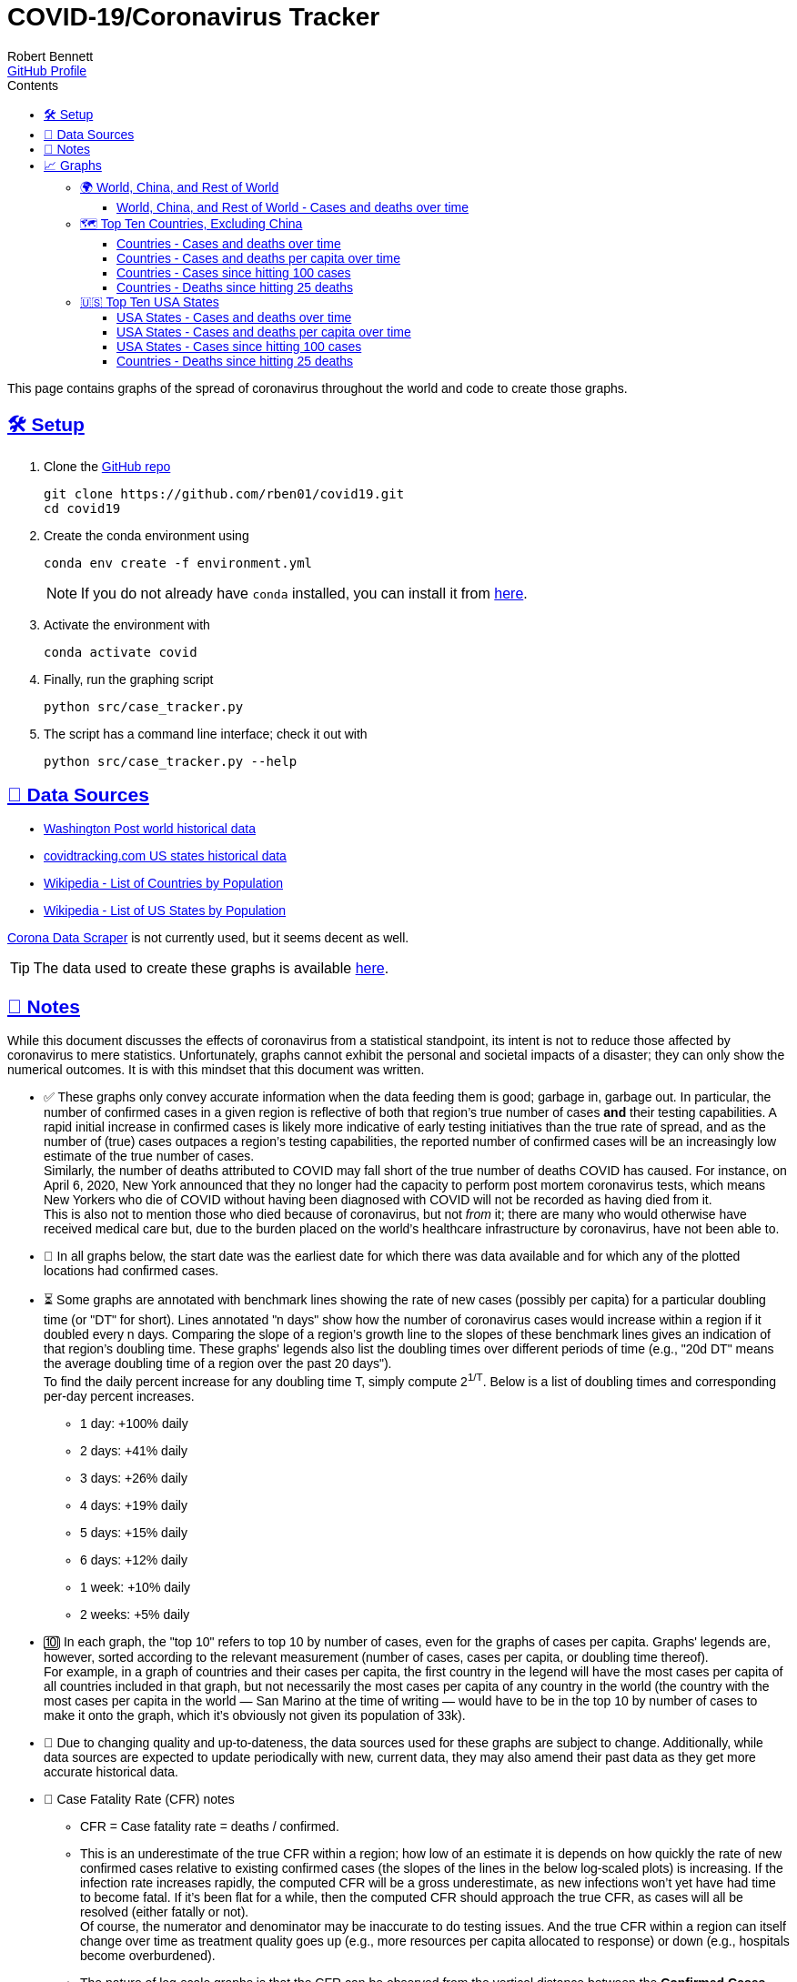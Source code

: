 = COVID-19/Coronavirus Tracker
:author: Robert Bennett
:github-profile: https://github.com/rben01
:github-repo: {github-profile}/covid19
:email: {github-profile}[GitHub Profile]
:description: Several graphs showing how coronavirus has spread throughout the world, individual countries, and individual USA states. The "Notes" section provides some background info and caveats for these graphs.
:keywords: coronavirus, covid, covid-19, pandemic, visualization, graph
:hide-uri-scheme:
:favicon: ./SARS-CoV-2_favicon.png
:sectlinks:
:toc: left
:toc-placement: auto
:toc-title: Contents
:toclevels: 4
:over-time: over time
:stylesheet: ./styles/clean.css
:linkcss!:
:icons: font
ifdef::env-github[]
:tip-caption: :bulb:
:note-caption: :information_source:
:data-table-source: link:data/data_table.csv
:fig-dir: ./docs/figures
endif::[]
ifndef::env-github[]
:data-table-source: {github-repo}/blob/master/data/data_table.csv
:fig-dir: ./figures
endif::[]
:world: World, China, and Rest of World
:countries: Countries
:usa-states: USA States
:cases-deaths-count-raw: Cases and deaths
:cases-deaths-per-cap: Cases and deaths per capita
:cases-deaths-count-raw-over-time: Cases and deaths {over-time}
:cases-deaths-per-cap-over-time: Cases and deaths per capita {over-time}
:cases-since-100: Cases since hitting 100 cases
:deaths-since-25: Deaths since hitting 25 deaths
:sep: {sp}-{sp}
:total-count-dir: Total_cases
:per-capita-dir: Per_capita
:fixed-date-dir: From_fixed_date
:since-outbreak-dir: From_local_spread_start
:stage-all-dir: Stage_All
:stage-confirmed-dir: Stage_Confirmed
:stage-death-dir: Stage_Death
:img-world: world.png
:img-countries: countries_wo_china.png
:img-usa-states: states.png
:img-opts: width=750
:title-world-cases-deaths-over-time: {world}{sep}{cases-deaths-count-raw-over-time}
:title-countries-cases-deaths-count-raw-over-time: {countries}{sep}{cases-deaths-count-raw-over-time}
:title-countries-cases-deaths-per-capita: {countries}{sep}{cases-deaths-per-cap-over-time}
:title-countries-cases-since-100: {countries}{sep}{cases-since-100}
:title-countries-deaths-since-25: {countries}{sep}{deaths-since-25}
:title-usa-states-cases-deaths-count-raw-over-time: {usa-states}{sep}{cases-deaths-count-raw-over-time}
:title-usa-states-cases-deaths-per-capita: {usa-states}{sep}{cases-deaths-per-cap-over-time}
:title-usa-states-cases-since-100: {usa-states}{sep}{cases-since-100}
:title-usa-states-deaths-since-25: {usa-states}{sep}{deaths-since-25}

ifndef::env-github[]
[pass]
++++
<style>
body { font-family: sans-serif !important; }
</style>
++++
endif::[]


[.lead]
This page contains graphs of the spread of coronavirus throughout the world and code to create those graphs.

ifdef::env-github[]
__Read this page as a standalone webpage https://rben01.github.io/covid19/[here].__
endif::[]



// '''

// toc::[]

// '''

[[sect-setup]]
== 🛠 Setup

. Clone the {github-repo}[GitHub repo]
+
[bash]
----
git clone https://github.com/rben01/covid19.git
cd covid19
----

. Create the conda environment using
+
--
[source,bash]
conda env create -f environment.yml

NOTE: If you do not already have `conda` installed, you can install it from https://www.anaconda.com/distribution/[here].
--

. Activate the environment with
[source,bash]
conda activate covid

. Finally, run the graphing script
[source,bash]
python src/case_tracker.py

. The script has a command line interface; check it out with
[source,bash]
python src/case_tracker.py --help

[[sect-data-sources]]
== 💾 Data Sources


* https://www.washingtonpost.com/graphics/2020/world/mapping-spread-new-coronavirus/data/clean/world-daily-historical.csv[Washington Post world historical data]
* https://covidtracking.com/api/states/daily.csv[covidtracking.com US states historical data]
* https://en.wikipedia.org/wiki/List_of_countries_and_dependencies_by_population[Wikipedia - List of Countries by Population]
* https://en.wikipedia.org/wiki/List_of_states_and_territories_of_the_United_States_by_population[Wikipedia - List of US States by Population]


****
https://coronadatascraper.com/#home[Corona Data Scraper] is not currently used, but it seems decent as well. +
****

TIP: The data used to create these graphs is available {data-table-source}[here].

[[sect-notes]]
== 📓 Notes
****
While this document discusses the effects of coronavirus from a statistical standpoint, its intent is not to reduce those affected by coronavirus to mere statistics. Unfortunately, graphs cannot exhibit the personal and societal impacts of a disaster; they can only show the numerical outcomes. It is with this mindset that this document was written.
****

[options="compact"]
* ✅ These graphs only convey accurate information when the data feeding them is good; garbage in, garbage out. In particular, the number of confirmed cases in a given region is reflective of both that region's true number of cases *and* their testing capabilities. A rapid initial increase in confirmed cases is likely more indicative of early testing initiatives than the true rate of spread, and as the number of (true) cases outpaces a region's testing capabilities, the reported number of confirmed cases will be an increasingly low estimate of the true number of cases. +
Similarly, the number of deaths attributed to COVID may fall short of the true number of deaths COVID has caused. For instance, on April 6, 2020, New York announced that they no longer had the capacity to perform post mortem coronavirus tests, which means New Yorkers who die of COVID without having been diagnosed with COVID will not be recorded as having died from it. +
This is also not to mention those who died because of coronavirus, but not _from_ it; there are many who would otherwise have received medical care but, due to the burden placed on the world's healthcare infrastructure by coronavirus, have not been able to.
* 📅 In all graphs below, the start date was the earliest date for which there was data available and for which any of the plotted locations had confirmed cases.
* ⏳ Some graphs are annotated with benchmark lines showing the rate of new cases (possibly per capita) for a particular doubling time (or "DT" for short). Lines annotated "n days" show how the number of coronavirus cases would increase within a region if it doubled every n days. Comparing the slope of a region's growth line to the slopes of these benchmark lines gives an indication of that region's doubling time. These graphs' legends also list the doubling times over different periods of time (e.g., "20d DT" means the average doubling time of a region over the past 20 days"). +
To find the daily percent increase for any doubling time T, simply compute 2^1/T^. Below is a list of doubling times and corresponding per-day percent increases.
** 1 day: +100% daily
** 2 days: +41% daily
** 3 days: +26% daily
** 4 days: +19% daily
** 5 days: +15% daily
** 6 days: +12% daily
** 1 week: +10% daily
** 2 weeks: +5% daily
* 🔟 In each graph, the "top 10" refers to top 10 by number of cases, even for the graphs of cases per capita. Graphs' legends are, however, sorted according to the relevant measurement (number of cases, cases per capita, or doubling time thereof). +
For example, in a graph of countries and their cases per capita, the first country in the legend will have the most cases per capita of all countries included in that graph, but not necessarily the most cases per capita of any country in the world (the country with the most cases per capita in the world — San Marino at the time of writing — would have to be in the top 10 by number of cases to make it onto the graph, which it's obviously not given its population of 33k).
* 🔄 Due to changing quality and up-to-dateness, the data sources used for these graphs are subject to change. Additionally, while data sources are expected to update periodically with new, current data, they may also amend their past data as they get more accurate historical data.

* 📝 Case Fatality Rate (CFR) notes

** CFR = Case fatality rate = deaths / confirmed.
** This is an underestimate of the true CFR within a region; how low of an estimate it is depends on how quickly the rate of new confirmed cases relative to existing confirmed cases (the slopes of the lines in the below log-scaled plots) is increasing. If the infection rate increases rapidly, the computed CFR will be a gross underestimate, as new infections won't yet have had time to become fatal. If it's been flat for a while, then the computed CFR should approach the true CFR, as cases will all be resolved (either fatally or not). +
Of course, the numerator and denominator may be inaccurate to do testing issues. And the true CFR within a region can itself change over time as treatment quality goes up (e.g., more resources per capita allocated to response) or down (e.g., hospitals become overburdened).
** The nature of log-scale graphs is that the CFR can be observed from the vertical distance between the *Confirmed Cases* and *Deaths* lines for a given country — the larger the distance, the lower the CFR. (The computed CFR is roughly 1/2^distance^; again this will be an underestimate.)

[[sect-graphs]]
== 📈 Graphs

[[graphs-world-china-row]]
=== 🌍 {world}

[[world-china-row-cases-deaths]]
==== {title-world-cases-deaths-over-time}

image:{fig-dir}/{total-count-dir}/{fixed-date-dir}/{stage-all-dir}/{img-world}["{title-world-cases-deaths-over-time}",{img-opts},title="{title-world-cases-deaths-over-time}"]

[[graphs-top-ten-countries-no-china]]
=== 🗺 Top Ten Countries, Excluding China

[[top-ten-countries-no-china-cases-deaths-total]]
==== {title-countries-cases-deaths-count-raw-over-time}

image:{fig-dir}/{total-count-dir}/{fixed-date-dir}/{stage-all-dir}/{img-countries}["{title-countries-cases-deaths-count-raw-over-time}",{img-opts},title="{title-countries-cases-deaths-count-raw-over-time}"]

[[top-ten-countries-no-china-cases-deaths-per-capita]]
==== {title-countries-cases-deaths-per-capita}

image:{fig-dir}/{per-capita-dir}/{fixed-date-dir}/{stage-all-dir}/{img-countries}["{title-countries-cases-deaths-per-capita}",{img-opts},title="{title-countries-cases-deaths-per-capita}"]

[[top-ten-countries-no-china-cases-since]]
==== {title-countries-cases-since-100}

image:{fig-dir}/{total-count-dir}/{since-outbreak-dir}/{stage-confirmed-dir}/{img-countries}["{title-countries-cases-since-100}",{img-opts},title="{title-countries-cases-since-100}"]

[[top-ten-countries-no-china-deaths-since]]
==== {title-countries-deaths-since-25}

image:{fig-dir}/{total-count-dir}/{since-outbreak-dir}/{stage-death-dir}/{img-countries}["{title-countries-deaths-since-25}",{img-opts},title="{title-countries-deaths-since-25}"]


[[graphs-usa-top-states]]
=== 🇺🇸 Top Ten USA States

[[usa-top-states-cases-deaths-total]]
==== {title-usa-states-cases-deaths-count-raw-over-time}

image:{fig-dir}/{total-count-dir}/{fixed-date-dir}/{stage-all-dir}/{img-usa-states}["{title-usa-states-cases-deaths-count-raw-over-time}",{img-opts},title="{title-usa-states-cases-deaths-count-raw-over-time}"]

[[usa-top-states-cases-deaths-per-capita]]
==== {title-usa-states-cases-deaths-per-capita}

image:{fig-dir}/{per-capita-dir}/{fixed-date-dir}/{stage-all-dir}/{img-usa-states}[{title-countries-cases-deaths-per-capita},{img-opts},title="{title-usa-states-cases-deaths-per-capita}"]

[[usa-top-states-cases-since]]
==== {title-usa-states-cases-since-100}

image:{fig-dir}/{total-count-dir}/{since-outbreak-dir}/{stage-confirmed-dir}/{img-usa-states}["{title-countries-cases-since-100}",{img-opts},title="{title-usa-states-cases-since-100}"]

[[usa-top-states-deaths-since]]
==== {title-countries-deaths-since-25}

image:{fig-dir}/{total-count-dir}/{since-outbreak-dir}/{stage-death-dir}/{img-usa-states}["{title-usa-states-deaths-since-25}",{img-opts},title="{title-usa-states-deaths-since-25}"]

